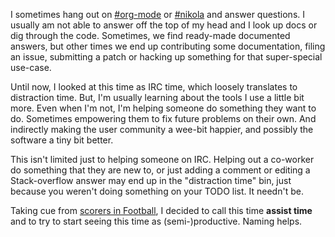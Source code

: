 #+BEGIN_COMMENT
.. title: Assist time
.. slug: assist-time
.. date: 2016-06-14 19:58:56 UTC+05:30
.. tags: time, programming, productivity, blag, blab
.. category:
.. link:
.. description:
.. type: text
#+END_COMMENT


I sometimes hang out on [[http://webchat.freenode.net/?channels=%2523org-mode][#org-mode]] or [[http://webchat.freenode.net/?channels=%2523nikola][#nikola]] and answer questions. I usually am
not able to answer off the top of my head and I look up docs or dig through the
code.  Sometimes, we find ready-made documented answers, but other times we end
up contributing some documentation, filing an issue, submitting a patch or
hacking up something for that super-special use-case.

Until now, I looked at this time as IRC time, which loosely translates to
distraction time.  But, I'm usually learning about the tools I use a little bit
more. Even when I'm not, I'm helping someone do something they want to do.
Sometimes empowering them to fix future problems on their own.  And indirectly
making the user community a wee-bit happier, and possibly the software a tiny
bit better.

This isn't limited just to helping someone on IRC.  Helping out a co-worker do
something that they are new to, or just adding a comment or editing a
Stack-overflow answer may end up in the "distraction time" bin, just because
you weren't doing something on your TODO list.  It needn't be.

Taking cue from [[https://en.wikipedia.org/wiki/Assist_(football)][scorers in Football]], I decided to call this time *assist time*
and to try to start seeing this time as (semi-)productive. Naming helps.
